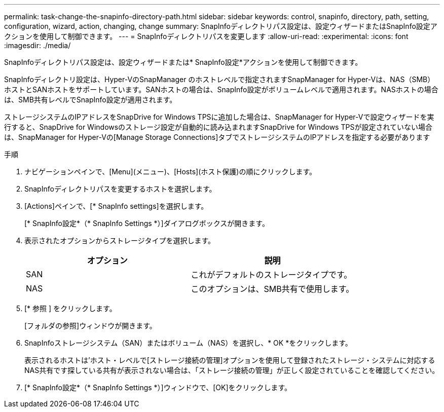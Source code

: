 ---
permalink: task-change-the-snapinfo-directory-path.html 
sidebar: sidebar 
keywords: control, snapinfo, directory, path, setting, configuration, wizard, action, changing, change 
summary: SnapInfoディレクトリパス設定は、設定ウィザードまたはSnapInfo設定アクションを使用して制御できます。 
---
= SnapInfoディレクトリパスを変更します
:allow-uri-read: 
:experimental: 
:icons: font
:imagesdir: ./media/


[role="lead"]
SnapInfoディレクトリパス設定は、設定ウィザードまたは* SnapInfo設定*アクションを使用して制御できます。

SnapInfoディレクトリ設定は、Hyper-VのSnapManager のホストレベルで指定されますSnapManager for Hyper-Vは、NAS（SMB）ホストとSANホストをサポートしています。SANホストの場合は、SnapInfo設定がボリュームレベルで適用されます。NASホストの場合は、SMB共有レベルでSnapInfo設定が適用されます。

ストレージシステムのIPアドレスをSnapDrive for Windows TPSに追加した場合は、SnapManager for Hyper-Vで設定ウィザードを実行すると、SnapDrive for Windowsのストレージ設定が自動的に読み込まれますSnapDrive for Windows TPSが設定されていない場合は、SnapManager for Hyper-Vの[Manage Storage Connections]タブでストレージシステムのIPアドレスを指定する必要があります

.手順
. ナビゲーションペインで、[Menu](メニュー)、[Hosts](ホスト保護)の順にクリックします。
. SnapInfoディレクトリパスを変更するホストを選択します。
. [Actions]ペインで、[* SnapInfo settings]を選択します。
+
[* SnapInfo設定*（* SnapInfo Settings *）]ダイアログボックスが開きます。

. 表示されたオプションからストレージタイプを選択します。
+
|===
| オプション | 説明 


 a| 
SAN
 a| 
これがデフォルトのストレージタイプです。



 a| 
NAS
 a| 
このオプションは、SMB共有で使用します。

|===
. [* 参照 ] をクリックします。
+
[フォルダの参照]ウィンドウが開きます。

. SnapInfoストレージシステム（SAN）またはボリューム（NAS）を選択し、* OK *をクリックします。
+
表示されるホストは'ホスト・レベルで[ストレージ接続の管理]オプションを使用して登録されたストレージ・システムに対応するNAS共有です探している共有が表示されない場合は、「ストレージ接続の管理」が正しく設定されていることを確認してください。

. [* SnapInfo設定*（* SnapInfo Settings *）]ウィンドウで、[OK]をクリックします。

